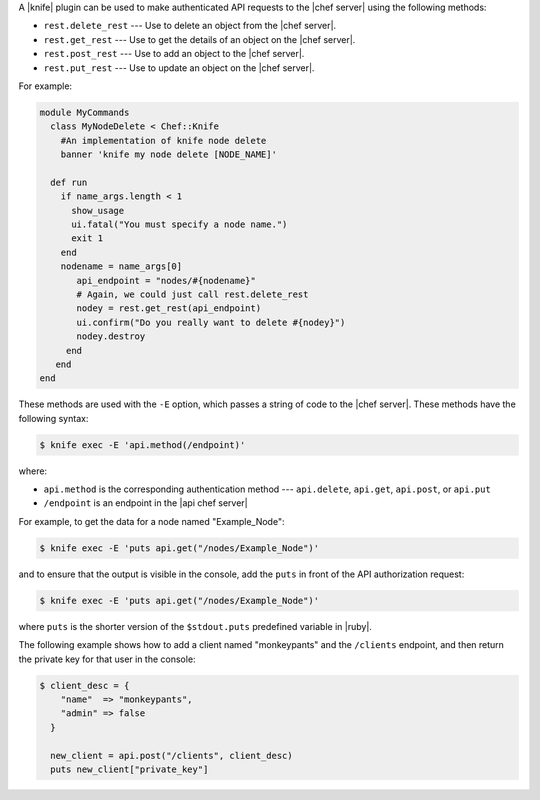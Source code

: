 .. The contents of this file are included in multiple topics.
.. This file should not be changed in a way that hinders its ability to appear in multiple documentation sets.


A |knife| plugin can be used to make authenticated API requests to the |chef server| using the following methods:

* ``rest.delete_rest`` --- Use to delete an object from the |chef server|.
* ``rest.get_rest`` --- Use to get the details of an object on the |chef server|.
* ``rest.post_rest`` --- Use to add an object to the |chef server|.
* ``rest.put_rest`` --- Use to update an object on the |chef server|.

For example:

.. code-block:: ruby

   module MyCommands
     class MyNodeDelete < Chef::Knife
       #An implementation of knife node delete
       banner 'knife my node delete [NODE_NAME]'
     
     def run
       if name_args.length < 1
         show_usage
         ui.fatal("You must specify a node name.")
         exit 1
       end
       nodename = name_args[0]
          api_endpoint = "nodes/#{nodename}"
          # Again, we could just call rest.delete_rest
          nodey = rest.get_rest(api_endpoint)
          ui.confirm("Do you really want to delete #{nodey}")
          nodey.destroy
        end
      end
   end




























These methods are used with the ``-E`` option, which passes a string of code to the |chef server|. These methods have the following syntax:

.. code-block:: bash

   $ knife exec -E 'api.method(/endpoint)'

where:

* ``api.method`` is the corresponding authentication method --- ``api.delete``, ``api.get``, ``api.post``, or ``api.put``
* ``/endpoint`` is an endpoint in the |api chef server|

For example, to get the data for a node named "Example_Node":

.. code-block:: bash

   $ knife exec -E 'puts api.get("/nodes/Example_Node")'

and to ensure that the output is visible in the console, add the ``puts`` in front of the API authorization request:

.. code-block:: bash

   $ knife exec -E 'puts api.get("/nodes/Example_Node")'

where ``puts`` is the shorter version of the ``$stdout.puts`` predefined variable in |ruby|.


The following example shows how to add a client named "monkeypants" and the ``/clients`` endpoint, and then return the private key for that user in the console:

.. code-block:: bash

   $ client_desc = {
       "name"  => "monkeypants",
       "admin" => false
     }
     
     new_client = api.post("/clients", client_desc)
     puts new_client["private_key"]


